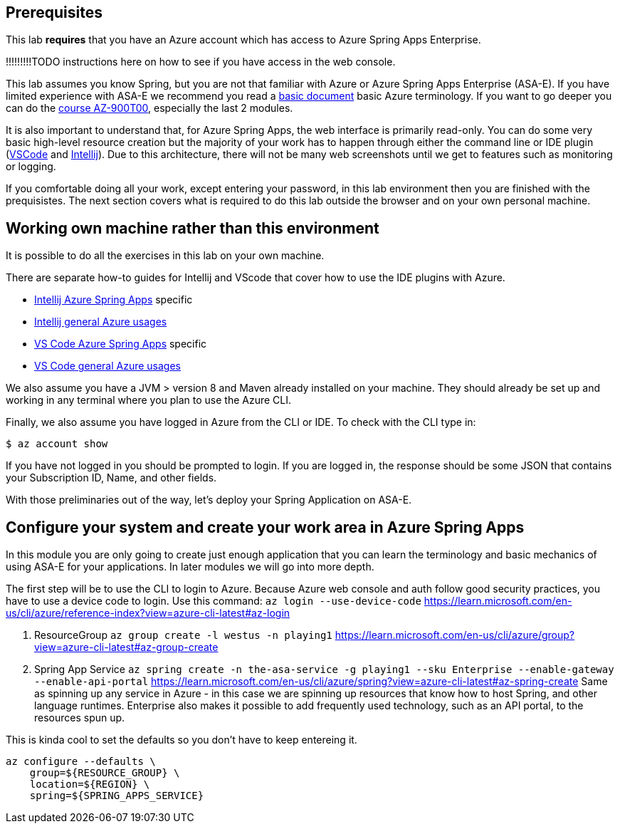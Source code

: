 
== Prerequisites

This lab *requires* that you have an Azure account which has access to Azure Spring Apps Enterprise.

!!!!!!!!!TODO instructions here on how to see if you have access in the web console.

This lab assumes you know Spring, but you are not that familiar with Azure or Azure Spring Apps Enterprise (ASA-E). If you have limited experience with ASA-E we recommend you read a https://onevmw-my.sharepoint.com/:w:/g/personal/spousty_vmware_com/EZq6t15kvZJEmM11jSrGYI0BNVg2ejUT-x9DRTHAZUOV9w?e=WQkBsF[basic document] basic Azure terminology. If you want to go deeper you can do the https://docs.microsoft.com/en-us/training/courses/az-900t00[course AZ-900T00], especially the last 2 modules.

It is also important to understand that, for Azure Spring Apps, the web interface is primarily read-only. You can do some very basic high-level resource creation but the majority of your work has to happen through either the command line or IDE plugin (https://code.visualstudio.com/docs/azure/extensions[VSCode] and https://plugins.jetbrains.com/plugin/8053-azure-toolkit-for-intellij[Intellij]). Due to this architecture, there will not be many web screenshots until we get to features such as monitoring or logging.

If you comfortable doing all your work, except entering your password, in this lab environment then you are finished with the prequisistes. The next section covers what is required to do this lab outside the browser and on your own personal machine.

== Working own machine rather than this environment

It is possible to do all the exercises in this lab on your own machine.

There are separate how-to guides for Intellij and VScode that cover how to use the IDE plugins with Azure.

* https://docs.microsoft.com/en-us/azure/spring-apps/how-to-intellij-deploy-apps[Intellij Azure Spring Apps] specific
* https://docs.microsoft.com/en-us/azure/developer/java/toolkit-for-intellij/[Intellij general Azure usages]
* https://code.visualstudio.com/docs/java/java-spring-apps[VS Code Azure Spring Apps] specific
* https://code.visualstudio.com/docs/azure/extensions[VS Code general Azure usages]

We also assume you have a JVM &gt; version 8 and Maven already installed on your machine. They should already be set up and working in any terminal where you plan to use the Azure CLI.

Finally, we also assume you have logged in Azure from the CLI or IDE. To check with the CLI type in:

[source,shell]
----
$ az account show

----

If you have not logged in you should be prompted to login. If you are logged in, the response should be some JSON that contains your Subscription ID, Name, and other fields.

With those preliminaries out of the way, let's deploy your Spring Application on ASA-E.

== Configure your system and create your work area in Azure Spring Apps

In this module you are only going to create just enough application that you can learn the terminology and basic mechanics of using ASA-E for your applications. In later modules we will go into more depth.

The first step will be to use the CLI to login to Azure. Because Azure web console and auth follow good security practices, you have to use a device code to login.
Use this command:
 `az login --use-device-code`
 https://learn.microsoft.com/en-us/cli/azure/reference-index?view=azure-cli-latest#az-login

. ResourceGroup
 `az group create -l westus -n playing1`
 https://learn.microsoft.com/en-us/cli/azure/group?view=azure-cli-latest#az-group-create

. Spring App Service
 `az spring create -n the-asa-service -g playing1 --sku Enterprise  --enable-gateway --enable-api-portal`
 https://learn.microsoft.com/en-us/cli/azure/spring?view=azure-cli-latest#az-spring-create
 Same as spinning up any service in Azure - in this case we are spinning up resources that know how to host Spring, and other language runtimes.
 Enterprise also makes it possible to add frequently used technology, such as an API portal, to the resources spun up.

This is kinda cool to set the defaults so you don't have to keep entereing it.

[source,shell]
----
az configure --defaults \
    group=${RESOURCE_GROUP} \
    location=${REGION} \
    spring=${SPRING_APPS_SERVICE}
----